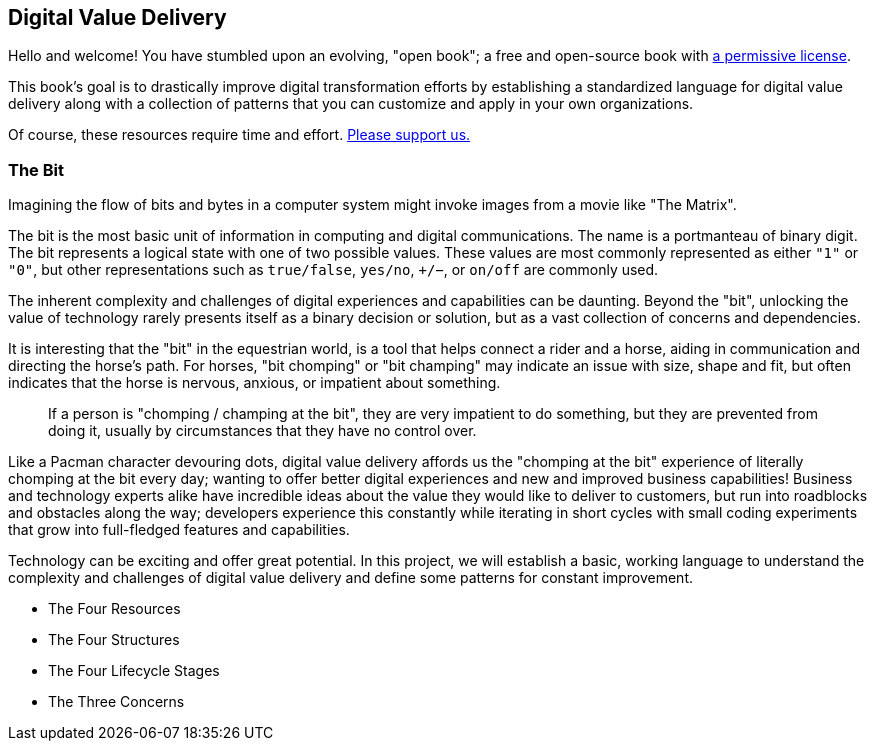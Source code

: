 == Digital Value Delivery

Hello and welcome! You have stumbled upon an evolving, "open book"; a free and open-source book with https://www.ourchitecture.io/chomping-at-the-bit/license/[a permissive ((license))].

This book's goal is to drastically improve ((digital transformation)) efforts by establishing a standardized language for digital value delivery along with a collection of patterns that you can customize and apply in your own organizations.

Of course, these resources require time and effort. https://www.patreon.com/ourchitecture[Please support us.]

=== The Bit

Imagining the flow of bits and bytes in a computer system might invoke images from a movie like "The Matrix".

The bit is the most basic unit of information in computing and digital communications. The name is a portmanteau of binary digit. The bit represents a logical state with one of two possible values. These values are most commonly represented as either `"1"` or `"0"`, but other representations such as `true/false`, `yes/no`, `+/−`, or `on/off` are commonly used.

The inherent complexity and challenges of digital experiences and capabilities can be daunting. Beyond the "bit", unlocking the value of technology rarely presents itself as a binary decision or solution, but as a vast collection of concerns and dependencies.

It is interesting that the "bit" in the equestrian world, is a tool that helps connect a rider and a horse, aiding in communication and directing the horse's path. For horses, "bit chomping" or "bit champing" may indicate an issue with size, shape and fit, but often indicates that the horse is nervous, anxious, or impatient about something.

[quote]
If a person is "chomping / champing at the bit", they are very impatient to do something, but they are prevented from doing it, usually by circumstances that they have no control over.

Like a Pacman character devouring dots, digital value delivery affords us the "chomping at the bit" experience of literally chomping at the bit every day; wanting to offer better digital experiences and new and improved business capabilities! Business and technology experts alike have incredible ideas about the value they would like to deliver to customers, but run into roadblocks and obstacles along the way; developers experience this constantly while iterating in short cycles with small coding experiments that grow into full-fledged features and capabilities.

Technology can be exciting and offer great potential. In this project, we will establish a basic, working language to understand the complexity and challenges of digital value delivery and define some patterns for constant improvement.

* The Four Resources
* The Four Structures
* The Four Lifecycle Stages
* The Three Concerns
